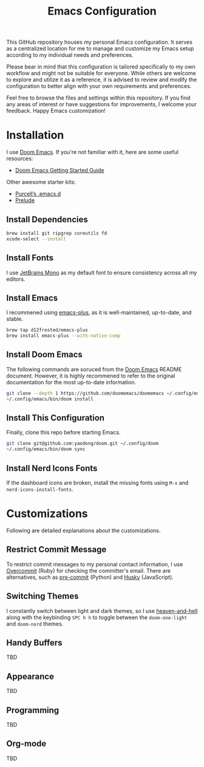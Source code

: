 #+TITLE: Emacs Configuration

This GitHub repository houses my personal Emacs configuration. It serves as a centralized location for me to manage and customize my Emacs setup according to my individual needs and preferences.

Please bear in mind that this configuration is tailored specifically to my own workflow and might not be suitable for everyone. While others are welcome to explore and utilize it as a reference, it is advised to review and modify the configuration to better align with your own requirements and preferences.

Feel free to browse the files and settings within this repository. If you find any areas of interest or have suggestions for improvements, I welcome your feedback. Happy Emacs customization!

* Installation

I use [[https://github.com/doomemacs/doomemacs][Doom Emacs]]. If you're not familiar with it, here are some useful resources:

- [[https://github.com/doomemacs/doomemacs/blob/develop/docs/getting_started.org][Doom Emacs Getting Started Guide]]

Other awesome starter kits:

- [[https://github.com/purcell/emacs.d][Purcell’s .emacs.d]]
- [[https://github.com/bbatsov/prelude][Prelude]]

** Install Dependencies

#+begin_src sh
brew install git ripgrep coreutils fd
xcode-select --install
#+end_src

** Install Fonts

I use [[https://www.jetbrains.com/lp/mono/][JetBrains Mono]] as my default font to ensure consistency across all my editors.

** Install Emacs

I recommened using [[https://github.com/d12frosted/homebrew-emacs-plus#install][emacs-plus]], as it is well-maintained, up-to-date, and stable.

#+begin_src sh
brew tap d12frosted/emacs-plus
brew install emacs-plus --with-native-comp
#+end_src

** Install Doom Emacs

The following commands are soruced from the [[https://github.com/doomemacs/doomemacs#install][Doom Emacs]] README document.
However, it is highly recommened to refer to the original documentation for the most up-to-date information.

#+begin_src sh
git clone --depth 1 https://github.com/doomemacs/doomemacs ~/.config/emacs
~/.config/emacs/bin/doom install
#+end_src

** Install This Configuration

Finally, clone this repo before starting Emacs.

#+begin_src sh
git clone git@github.com:yaodong/doom.git ~/.config/doom
~/.config/emacs/bin/doom sync
#+end_src

** Install Nerd Icons Fonts

If the dashboard icons are broken, install the missing fonts using ~M-x~ and ~nerd-icons-install-fonts~.

* Customizations

Following are detailed explanations about the customizations.

** Restrict Commit Message

To restrict commit messages to my personal contact information, I use [[https://github.com/sds/overcommit][Overcommit]] (Ruby) for checking the committer's email. There are alternatives, such as [[https://pre-commit.com/][pre-commit]] (Python) and [[https://github.com/typicode/husky][Husky]] (JavaScript).

** Switching Themes

I constantly switch between light and dark themes, so I use [[https://github.com/valignatev/heaven-and-hell][heaven-and-hell]] along with the keybinding ~SPC h h~ to toggle between the ~doom-one-light~ and ~doom-nord~ themes.

** Handy Buffers

TBD

** Appearance

TBD

** Programming

TBD

** Org-mode

TBD

